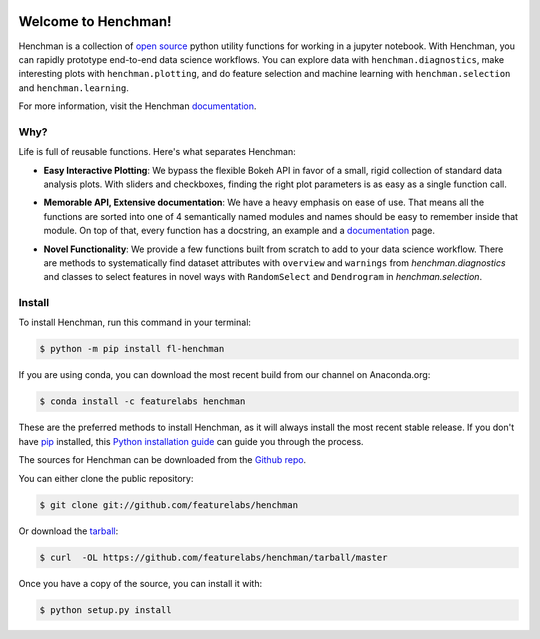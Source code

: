 .. image:: https://badge.fury.io/py/fl-henchman.svg?maxAge=2592000
    :target: https://badge.fury.io/py/fl-henchman
.. image:: https://img.shields.io/conda/v/featurelabs/henchman.svg
    :target: https://anaconda.org/featurelabs/henchman
.. image:: https://img.shields.io/conda/pn/featurelabs/henchman.svg 
    :target: https://anaconda.org/featurelabs/henchman


Welcome to Henchman!
=====================
Henchman is a collection of `open source
<LICENSE>`_ python
utility functions for working in a jupyter notebook. With
Henchman, you can rapidly prototype end-to-end data science
workflows. You can explore data with
``henchman.diagnostics``, make interesting plots with
``henchman.plotting``, and do feature selection and machine
learning with ``henchman.selection`` and 
``henchman.learning``. 

For more information, visit the Henchman `documentation <https://henchman.featurelabs.com>`_.

Why?
~~~~~~~
Life is full of reusable functions. Here's what separates
Henchman:

- **Easy Interactive Plotting**: We bypass the flexible Bokeh
  API in favor of a small, rigid collection of standard data
  analysis plots. With sliders and checkboxes, finding the
  right plot parameters is as easy as a single function call.

.. image:: http://henchman.featurelabs.com/_images/piechart.gif
   :width: 47%
   :height: 300px
.. image:: http://henchman.featurelabs.com/_images/histogram.gif
   :width: 47%
   :height: 300px

- **Memorable API, Extensive documentation**: We have a
  heavy emphasis on ease of use. That means all the
  functions are sorted into one of 4 semantically named
  modules and names should be easy to remember inside that
  module. On top of that, every function has a docstring, an
  example and a `documentation <https://henchman.featurelabs.com>`_
  page.

.. image:: http://henchman.featurelabs.com/_images/create_model_docs.png
   :width: 75%
   :align: center

- **Novel Functionality**: We provide a few functions built
  from scratch to add to your data science workflow. There
  are methods to systematically find dataset attributes with
  ``overview`` and ``warnings`` from `henchman.diagnostics` and classes to
  select features in novel ways with ``RandomSelect`` and
  ``Dendrogram`` in `henchman.selection`.

.. image:: http://henchman.featurelabs.com/_images/overview.png
   :width: 47%
   :height: 300px
.. image:: http://henchman.featurelabs.com/_images/warnings.png
   :width: 47%
   :height: 300px

.. image:: http://henchman.featurelabs.com/_images/dendrogram.gif
   :align: center



Install
~~~~~~~~~
To install Henchman, run this command in your terminal:

.. code-block:: console

    $ python -m pip install fl-henchman

If you are using conda, you can download the most recent build from our channel on Anaconda.org:

.. code-block:: console

    $ conda install -c featurelabs henchman

These are the preferred methods to install Henchman, as it will always install the most recent stable release. If you don't have `pip`_ installed, this `Python installation guide`_ can guide
you through the process.

.. _pip: https://pip.pypa.io
.. _Python installation guide: http://docs.python-guide.org/en/latest/starting/installation/

The sources for Henchman can be downloaded from the `Github repo`_.

You can either clone the public repository:

.. code-block:: console

    $ git clone git://github.com/featurelabs/henchman

Or download the `tarball`_:

.. code-block:: console

    $ curl  -OL https://github.com/featurelabs/henchman/tarball/master

Once you have a copy of the source, you can install it with:

.. code-block:: console

    $ python setup.py install


.. _Github repo: https://github.com/featurelabs/henchman
.. _tarball: https://github.com/featurelabs/henchman/tarball/master








